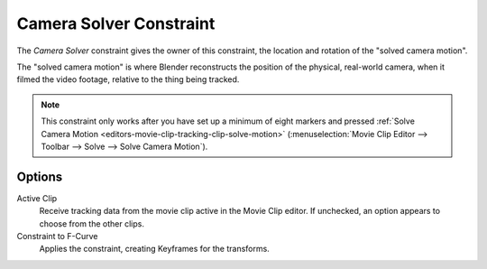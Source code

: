 .. _bpy.types.CameraSolverConstraint:

************************
Camera Solver Constraint
************************

The *Camera Solver* constraint gives the owner of this constraint,
the location and rotation of the "solved camera motion".

The "solved camera motion" is where Blender reconstructs the position of the physical, real-world camera,
when it filmed the video footage, relative to the thing being tracked.

.. note::

   This constraint only works after you have set up a minimum of eight markers and pressed
   :ref:`Solve Camera Motion <editors-movie-clip-tracking-clip-solve-motion>`
   (:menuselection:`Movie Clip Editor --> Toolbar --> Solve --> Solve Camera Motion`).


Options
=======

.. TODO2.8
   .. figure:: /images/animation_constraints_motion-tracking_camera-solver_panel.png

      Camera Solver Constraint panel.

Active Clip
   Receive tracking data from the movie clip active in the Movie Clip editor.
   If unchecked, an option appears to choose from the other clips.

Constraint to F-Curve
   Applies the constraint, creating Keyframes for the transforms.
